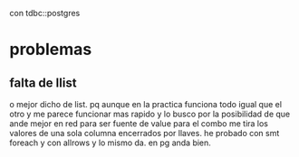 con tdbc::postgres
* problemas
** falta de llist
o mejor dicho de list.
pq aunque en la practica funciona todo igual que el otro y me parece
funcionar mas rapido y lo busco por la posibilidad de que ande mejor
en red para ser fuente de value para el combo me tira los valores de
una sola columna encerrados por llaves.
he probado con smt foreach y con allrows y lo mismo da.
en pg anda bien.
